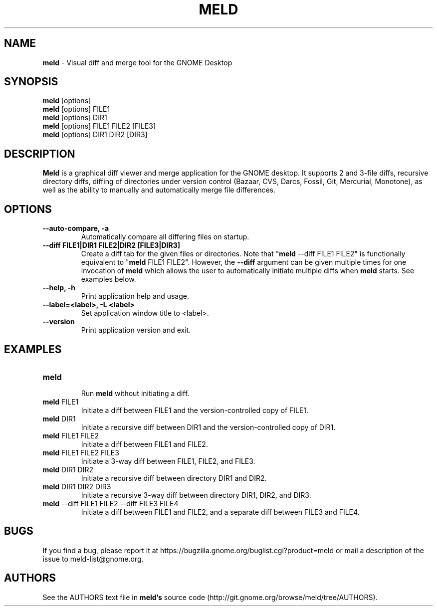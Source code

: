 .TH MELD 1 "26 Sept 2010"
.SH NAME
\fBmeld\fP \- Visual diff and merge tool for the GNOME Desktop
.SH SYNOPSIS
\fBmeld\fR [options]
.br
\fBmeld\fR [options] FILE1
.br
\fBmeld\fR [options] DIR1
.br
\fBmeld\fR [options] FILE1 FILE2 [FILE3]
.br
\fBmeld\fR [options] DIR1 DIR2 [DIR3]
.SH DESCRIPTION
\fBMeld\fR is a graphical diff viewer and merge application for the GNOME
desktop.  It supports 2 and 3-file diffs, recursive directory diffs, diffing
of directories under version control (Bazaar, CVS, Darcs, Fossil, Git,
Mercurial, Monotone), as well as the ability to manually and automatically
merge file differences.
.SH OPTIONS
.TP
\fB\-\-auto-compare, \-a\fR
.br
Automatically compare all differing files on startup.
.TP
\fB\-\-diff FILE1|DIR1 FILE2|DIR2 [FILE3|DIR3]\fR
.br
Create a diff tab for the given files or directories.
Note that "\fBmeld\fR \-\-diff FILE1 FILE2" is functionally equivalent
to "\fBmeld\fR FILE1 FILE2".  However, the \fB\-\-diff\fR argument can
be given multiple times for one invocation of \fBmeld\fR which allows
the user to automatically initiate multiple diffs when \fBmeld\fR starts.
See examples below.
.TP
\fB\-\-help, \-h\fR
.br
Print application help and usage.
.TP
\fB\-\-label=<label>, \-L <label>\fR
.br
Set application window title to <label>.
.TP
\fB\-\-version\fR
.br
Print application version and exit.
.SH EXAMPLES
.TP
\fBmeld\fR
.br
Run \fBmeld\fR without initiating a diff.
.TP
\fBmeld\fR FILE1
.br
Initiate a diff between FILE1 and the version-controlled copy of FILE1.
.TP
\fBmeld\fR DIR1
.br
Initiate a recursive diff between DIR1 and the version-controlled copy of DIR1.
.TP
\fBmeld\fR FILE1 FILE2
.br
Initiate a diff between FILE1 and FILE2.
.TP
\fBmeld\fR FILE1 FILE2 FILE3
.br
Initiate a 3-way diff between FILE1, FILE2, and FILE3.
.TP
\fBmeld\fR DIR1 DIR2
.br
Initiate a recursive diff between directory DIR1 and DIR2.
.TP
\fBmeld\fR DIR1 DIR2 DIR3
.br
Initiate a recursive 3-way diff between directory DIR1, DIR2, and DIR3.
.TP
\fBmeld\fR \-\-diff FILE1 FILE2 \-\-diff FILE3 FILE4
.br
Initiate a diff between FILE1 and FILE2, and a separate diff between FILE3 and
FILE4.
.SH BUGS
If you find a bug, please report it at
https://bugzilla.gnome.org/buglist.cgi?product=meld or mail a description of
the issue to meld-list@gnome.org.
.SH AUTHORS
See the AUTHORS text file in \fBmeld's\fR source code
(http://git.gnome.org/browse/meld/tree/AUTHORS).
